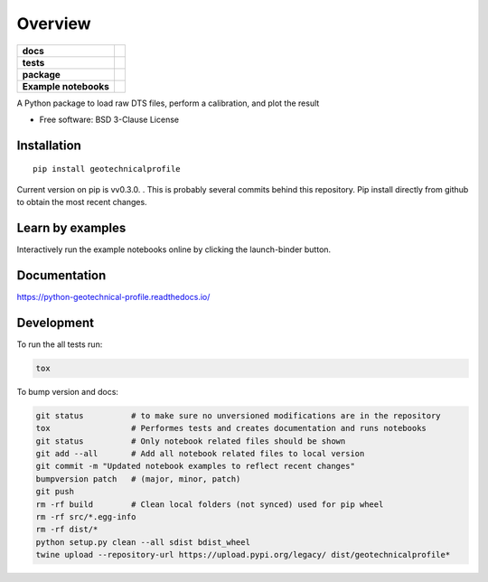 ========
Overview
========

.. start-badges

.. list-table::
    :stub-columns: 1

    * - docs
      - |docs|
    * - tests
      - | |travis|
        | |codecov|
    * - package
      - | |version| |wheel| |supported-versions| |supported-implementations|
    * - Example notebooks
      - |example-notebooks|

.. |docs| image:: https://readthedocs.org/projects/python-geotechnical-profile/badge/?style=flat
    :target: https://readthedocs.org/projects/python-geotechnical-profile
    :alt: Documentation Status

.. |travis| image:: https://travis-ci.org/bdestombe/python-geotechnical-profile.svg?branch=master
    :alt: Travis-CI Build Status
    :target: https://travis-ci.org/bdestombe/python-geotechnical-profile

.. |codecov| image:: https://codecov.io/github/bdestombe/python-geotechnical-profile/coverage.svg?branch=master
    :alt: Coverage Status
    :target: https://codecov.io/github/bdestombe/python-geotechnical-profile

.. |version| image:: https://img.shields.io/pypi/v/geotechnicalprofile.svg
    :alt: PyPI Package latest release
    :target: https://pypi.python.org/pypi/geotechnicalprofile

.. |wheel| image:: https://img.shields.io/pypi/wheel/geotechnicalprofile.svg
    :alt: PyPI Wheel
    :target: https://pypi.python.org/pypi/geotechnicalprofile

.. |supported-versions| image:: https://img.shields.io/pypi/pyversions/geotechnicalprofile.svg
    :alt: Supported versions
    :target: https://pypi.python.org/pypi/geotechnicalprofile

.. |supported-implementations| image:: https://img.shields.io/pypi/implementation/geotechnicalprofile.svg
    :alt: Supported implementations
    :target: https://pypi.python.org/pypi/geotechnicalprofile

.. |example-notebooks| image:: https://mybinder.org/badge.svg
   :alt: Interactively run the example notebooks online
   :target: https://mybinder.org/v2/gh/bdestombe/python-geotechnical-profile/master?filepath=examples%2Fnotebooks

.. end-badges

A Python package to load raw DTS files, perform a calibration, and plot the result

* Free software: BSD 3-Clause License

Installation
============

::

    pip install geotechnicalprofile

Current version on pip is vv0.3.0. . This is probably several commits behind this repository. Pip
install directly from github to obtain the most recent changes.

Learn by examples
=================
Interactively run the example notebooks online by clicking the launch-binder button.

Documentation
=============

https://python-geotechnical-profile.readthedocs.io/

Development
===========

To run the all tests run:

.. code-block:: zsh

    tox


To bump version and docs:

.. code-block:: zsh

    git status          # to make sure no unversioned modifications are in the repository
    tox                 # Performes tests and creates documentation and runs notebooks
    git status          # Only notebook related files should be shown
    git add --all       # Add all notebook related files to local version
    git commit -m "Updated notebook examples to reflect recent changes"
    bumpversion patch   # (major, minor, patch)
    git push
    rm -rf build        # Clean local folders (not synced) used for pip wheel
    rm -rf src/*.egg-info
    rm -rf dist/*
    python setup.py clean --all sdist bdist_wheel
    twine upload --repository-url https://upload.pypi.org/legacy/ dist/geotechnicalprofile*
